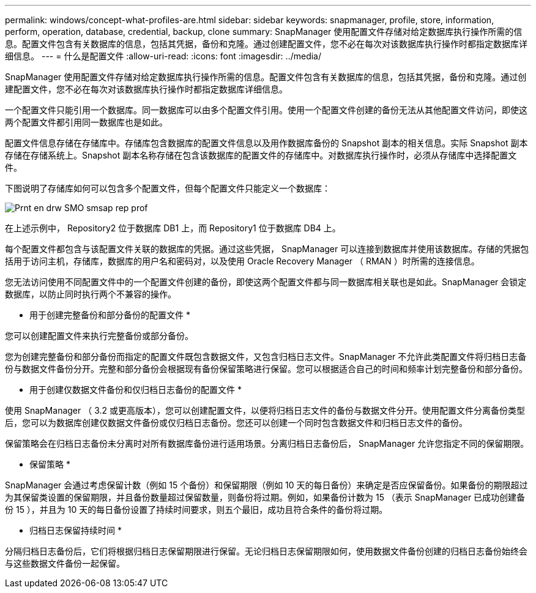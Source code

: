 ---
permalink: windows/concept-what-profiles-are.html 
sidebar: sidebar 
keywords: snapmanager, profile, store, information, perform, operation, database, credential, backup, clone 
summary: SnapManager 使用配置文件存储对给定数据库执行操作所需的信息。配置文件包含有关数据库的信息，包括其凭据，备份和克隆。通过创建配置文件，您不必在每次对该数据库执行操作时都指定数据库详细信息。 
---
= 什么是配置文件
:allow-uri-read: 
:icons: font
:imagesdir: ../media/


[role="lead"]
SnapManager 使用配置文件存储对给定数据库执行操作所需的信息。配置文件包含有关数据库的信息，包括其凭据，备份和克隆。通过创建配置文件，您不必在每次对该数据库执行操作时都指定数据库详细信息。

一个配置文件只能引用一个数据库。同一数据库可以由多个配置文件引用。使用一个配置文件创建的备份无法从其他配置文件访问，即使这两个配置文件都引用同一数据库也是如此。

配置文件信息存储在存储库中。存储库包含数据库的配置文件信息以及用作数据库备份的 Snapshot 副本的相关信息。实际 Snapshot 副本存储在存储系统上。Snapshot 副本名称存储在包含该数据库的配置文件的存储库中。对数据库执行操作时，必须从存储库中选择配置文件。

下图说明了存储库如何可以包含多个配置文件，但每个配置文件只能定义一个数据库：

image::../media/prnt_en_drw_smo_smsap_rep_prof.gif[Prnt en drw SMO smsap rep prof]

在上述示例中， Repository2 位于数据库 DB1 上，而 Repository1 位于数据库 DB4 上。

每个配置文件都包含与该配置文件关联的数据库的凭据。通过这些凭据， SnapManager 可以连接到数据库并使用该数据库。存储的凭据包括用于访问主机，存储库，数据库的用户名和密码对，以及使用 Oracle Recovery Manager （ RMAN ）时所需的连接信息。

您无法访问使用不同配置文件中的一个配置文件创建的备份，即使这两个配置文件都与同一数据库相关联也是如此。SnapManager 会锁定数据库，以防止同时执行两个不兼容的操作。

* 用于创建完整备份和部分备份的配置文件 *

您可以创建配置文件来执行完整备份或部分备份。

您为创建完整备份和部分备份而指定的配置文件既包含数据文件，又包含归档日志文件。SnapManager 不允许此类配置文件将归档日志备份与数据文件备份分开。完整和部分备份会根据现有备份保留策略进行保留。您可以根据适合自己的时间和频率计划完整备份和部分备份。

* 用于创建仅数据文件备份和仅归档日志备份的配置文件 *

使用 SnapManager （ 3.2 或更高版本），您可以创建配置文件，以便将归档日志文件的备份与数据文件分开。使用配置文件分离备份类型后，您可以为数据库创建仅数据文件备份或仅归档日志备份。您还可以创建一个同时包含数据文件和归档日志文件的备份。

保留策略会在归档日志备份未分离时对所有数据库备份进行适用场景。分离归档日志备份后， SnapManager 允许您指定不同的保留期限。

* 保留策略 *

SnapManager 会通过考虑保留计数（例如 15 个备份）和保留期限（例如 10 天的每日备份）来确定是否应保留备份。如果备份的期限超过为其保留类设置的保留期限，并且备份数量超过保留数量，则备份将过期。例如，如果备份计数为 15 （表示 SnapManager 已成功创建备份 15 ），并且为 10 天的每日备份设置了持续时间要求，则五个最旧，成功且符合条件的备份将过期。

* 归档日志保留持续时间 *

分隔归档日志备份后，它们将根据归档日志保留期限进行保留。无论归档日志保留期限如何，使用数据文件备份创建的归档日志备份始终会与这些数据文件备份一起保留。
